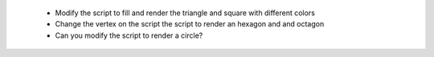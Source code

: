  - Modify the script to fill and render the triangle and square with different colors
 - Change the vertex on the script the script to render an hexagon and and octagon
 - Can you modify the script to render a circle?